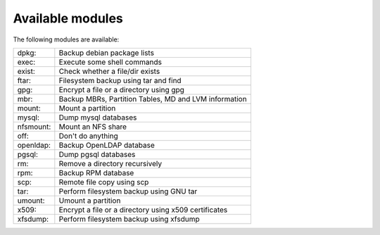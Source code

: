Available modules
=================

The following modules are available:

=========== =================================================================
dpkg:       Backup debian package lists
exec:       Execute some shell commands
exist:      Check whether a file/dir exists
ftar:       Filesystem backup using tar and find
gpg:        Encrypt a file or a directory using gpg
mbr:        Backup MBRs, Partition Tables, MD and LVM information
mount:      Mount a partition
mysql:      Dump mysql databases
nfsmount:   Mount an NFS share
off:        Don't do anything
openldap:   Backup OpenLDAP database
pgsql:      Dump pgsql databases
rm:         Remove a directory recursively
rpm:        Backup RPM database
scp:        Remote file copy using scp
tar:        Perform filesystem backup using GNU tar
umount:     Umount a partition
x509:       Encrypt a file or a directory using x509 certificates
xfsdump:    Perform filesystem backup using xfsdump
=========== =================================================================

